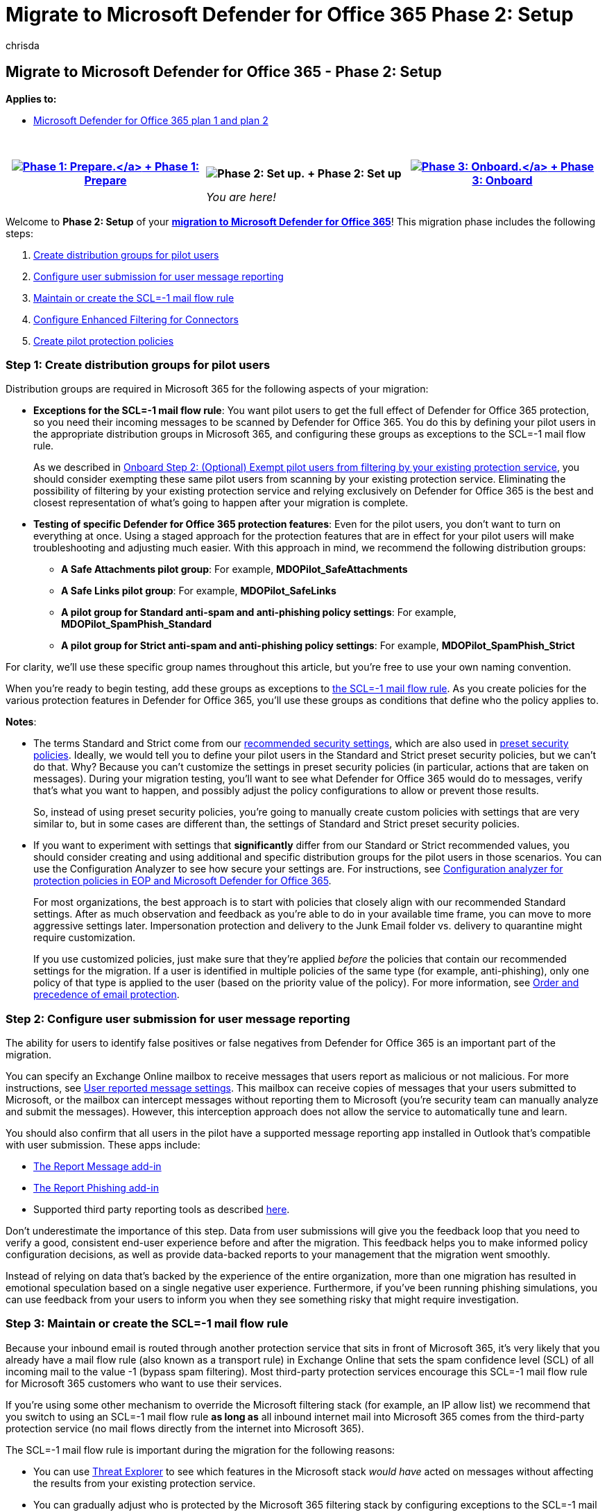 = Migrate to Microsoft Defender for Office 365 Phase 2: Setup
:audience: Admin
:author: chrisda
:description: Take the steps to begin migrating from a third-party protection service or device to Microsoft Defender for Office 365 protection.
:f1.keywords: ["NOCSH"]
:manager: dansimp
:ms.author: chrisda
:ms.collection: ["M365-security-compliance", "m365solution-mdo-migration", "highpri"]
:ms.custom: migrationguides
:ms.date:
:ms.localizationpriority: medium
:ms.service: microsoft-365-security
:ms.subservice: mdo
:ms.topic: conceptual
:search.appverid: ["MET150", "MOE150"]

== Migrate to Microsoft Defender for Office 365 - Phase 2: Setup

*Applies to:*

* xref:defender-for-office-365.adoc[Microsoft Defender for Office 365 plan 1 and plan 2]

{blank} +

|===
| xref:migrate-to-defender-for-office-365-prepare.adoc[image:../../media/phase-diagrams/prepare.png#lightbox[Phase 1: Prepare.\]] + xref:migrate-to-defender-for-office-365-prepare.adoc[Phase 1: Prepare] | image:../../media/phase-diagrams/setup.png[Phase 2: Set up.] + Phase 2: Set up | xref:migrate-to-defender-for-office-365-onboard.adoc[image:../../media/phase-diagrams/onboard.png#lightbox[Phase 3: Onboard.\]] + xref:migrate-to-defender-for-office-365-onboard.adoc[Phase 3: Onboard]

|
| _You are here!_
|
|===

Welcome to *Phase 2: Setup* of your *link:migrate-to-defender-for-office-365.md#the-migration-process[migration to Microsoft Defender for Office 365]*!
This migration phase includes the following steps:

. <<step-1-create-distribution-groups-for-pilot-users,Create distribution groups for pilot users>>
. <<step-2-configure-user-submission-for-user-message-reporting,Configure user submission for user message reporting>>
. <<step-3-maintain-or-create-the-scl-1-mail-flow-rule,Maintain or create the SCL=-1 mail flow rule>>
. <<step-4-configure-enhanced-filtering-for-connectors,Configure Enhanced Filtering for Connectors>>
. <<step-5-create-pilot-protection-policies,Create pilot protection policies>>

=== Step 1: Create distribution groups for pilot users

Distribution groups are required in Microsoft 365 for the following aspects of your migration:

* *Exceptions for the SCL=-1 mail flow rule*: You want pilot users to get the full effect of Defender for Office 365 protection, so you need their incoming messages to be scanned by Defender for Office 365.
You do this by defining your pilot users in the appropriate distribution groups in Microsoft 365, and configuring these groups as exceptions to the SCL=-1 mail flow rule.
+
As we described in link:migrate-to-defender-for-office-365-onboard.md#step-2-optional-exempt-pilot-users-from-filtering-by-your-existing-protection-service[Onboard Step 2: (Optional) Exempt pilot users from filtering by your existing protection service], you should consider exempting these same pilot users from scanning by your existing protection service.
Eliminating the possibility of filtering by your existing protection service and relying exclusively on Defender for Office 365 is the best and closest representation of what's going to happen after your migration is complete.

* *Testing of specific Defender for Office 365 protection features*: Even for the pilot users, you don't want to turn on everything at once.
Using a staged approach for the protection features that are in effect for your pilot users will make troubleshooting and adjusting much easier.
With this approach in mind, we recommend the following distribution groups:
 ** *A Safe Attachments pilot group*: For example, *MDOPilot_SafeAttachments*
 ** *A Safe Links pilot group*: For example, *MDOPilot_SafeLinks*
 ** *A pilot group for Standard anti-spam and anti-phishing policy settings*: For example, *MDOPilot_SpamPhish_Standard*
 ** *A pilot group for Strict anti-spam and anti-phishing policy settings*: For example, *MDOPilot_SpamPhish_Strict*

For clarity, we'll use these specific group names throughout this article, but you're free to use your own naming convention.

When you're ready to begin testing, add these groups as exceptions to <<step-3-maintain-or-create-the-scl-1-mail-flow-rule,the SCL=-1 mail flow rule>>.
As you create policies for the various protection features in Defender for Office 365, you'll use these groups as conditions that define who the policy applies to.

*Notes*:

* The terms Standard and Strict come from our xref:recommended-settings-for-eop-and-office365.adoc[recommended security settings], which are also used in xref:preset-security-policies.adoc[preset security policies].
Ideally, we would tell you to define your pilot users in the Standard and Strict preset security policies, but we can't do that.
Why?
Because you can't customize the settings in preset security policies (in particular, actions that are taken on messages).
During your migration testing, you'll want to see what Defender for Office 365 would do to messages, verify that's what you want to happen, and possibly adjust the policy configurations to allow or prevent those results.
+
So, instead of using preset security policies, you're going to manually create custom policies with settings that are very similar to, but in some cases are different than, the settings of Standard and Strict preset security policies.

* If you want to experiment with settings that *significantly* differ from our Standard or Strict recommended values, you should consider creating and using additional and specific distribution groups for the pilot users in those scenarios.
You can use the Configuration Analyzer to see how secure your settings are.
For instructions, see xref:configuration-analyzer-for-security-policies.adoc[Configuration analyzer for protection policies in EOP and Microsoft Defender for Office 365].
+
For most organizations, the best approach is to start with policies that closely align with our recommended Standard settings.
After as much observation and feedback as you're able to do in your available time frame, you can move to more aggressive settings later.
Impersonation protection and delivery to the Junk Email folder vs.
delivery to quarantine might require customization.
+
If you use customized policies, just make sure that they're applied _before_ the policies that contain our recommended settings for the migration.
If a user is identified in multiple policies of the same type (for example, anti-phishing), only one policy of that type is applied to the user (based on the priority value of the policy).
For more information, see xref:how-policies-and-protections-are-combined.adoc[Order and precedence of email protection].

=== Step 2: Configure user submission for user message reporting

The ability for users to identify false positives or false negatives from Defender for Office 365 is an important part of the migration.

You can specify an Exchange Online mailbox to receive messages that users report as malicious or not malicious.
For more instructions, see xref:user-submission.adoc[User reported message settings].
This mailbox can receive copies of messages that your users submitted to Microsoft, or the mailbox can intercept messages without reporting them to Microsoft (you're security team can manually analyze and submit the messages).
However, this interception approach does not allow the service to automatically tune and learn.

You should also confirm that all users in the pilot have a supported message reporting app installed in Outlook that's compatible with user submission.
These apps include:

* xref:enable-the-report-message-add-in.adoc[The Report Message add-in]
* xref:enable-the-report-phish-add-in.adoc[The Report Phishing add-in]
* Supported third party reporting tools as described link:user-submission.md#third-party-reporting-tools-options[here].

Don't underestimate the importance of this step.
Data from user submissions will give you the feedback loop that you need to verify a good, consistent end-user experience before and after the migration.
This feedback helps you to make informed policy configuration decisions, as well as provide data-backed reports to your management that the migration went smoothly.

Instead of relying on data that's backed by the experience of the entire organization, more than one migration has resulted in emotional speculation based on a single negative user experience.
Furthermore, if you've been running phishing simulations, you can use feedback from your users to inform you when they see something risky that might require investigation.

=== Step 3: Maintain or create the SCL=-1 mail flow rule

Because your inbound email is routed through another protection service that sits in front of Microsoft 365, it's very likely that you already have a mail flow rule (also known as a transport rule) in Exchange Online that sets the spam confidence level (SCL) of all incoming mail to the value -1 (bypass spam filtering).
Most third-party protection services encourage this SCL=-1 mail flow rule for Microsoft 365 customers who want to use their services.

If you're using some other mechanism to override the Microsoft filtering stack (for example, an IP allow list) we recommend that you switch to using an SCL=-1 mail flow rule *as long as* all inbound internet mail into Microsoft 365 comes from the third-party protection service (no mail flows directly from the internet into Microsoft 365).

The SCL=-1 mail flow rule is important during the migration for the following reasons:

* You can use xref:email-security-in-microsoft-defender.adoc[Threat Explorer] to see which features in the Microsoft stack _would have_ acted on messages without affecting the results from your existing protection service.
* You can gradually adjust who is protected by the Microsoft 365 filtering stack by configuring exceptions to the SCL=-1 mail flow rule.
The exceptions will be the members of the pilot distribution groups that we recommend later in this article.
+
Before or during the cutover of your MX record to Microsoft 365, you'll disable this rule to turn on the full protection of the Microsoft 365 protection stack for all recipients in your organization.

For more information, see link:/exchange/security-and-compliance/mail-flow-rules/use-rules-to-set-scl[Use mail flow rules to set the spam confidence level (SCL) in messages in Exchange Online].

*Notes*:

* If you plan to allow internet mail to flow through your existing protection service *and* directly into Microsoft 365 at the same time, you need restrict the SCL=-1 mail flow rule (mail that bypasses spam filtering) to mail that's gone through your existing protection service only.
You do not want unfiltered internet mail landing in user mailboxes in Microsoft 365.
+
To correctly identify mail that's already been scanned by your existing protection service, you can add a condition to the SCL=-1 mail flow rule.
For example:

 ** *For cloud-based protection services*: You can use a header and header value that's unique to your organization.
Messages that have the header are not scanned by Microsoft 365.
Messages without the header are scanned by Microsoft 365
 ** *For on-premises protection services or devices*: You can use source IP addresses.
Messages from the source IP addresses are not scanned by Microsoft 365.
Messages that aren't from the source IP addresses are scanned by Microsoft 365.

* Do not rely exclusively on MX records to control whether mail gets filtered.
Senders can easily ignore the MX record and send email directly into Microsoft 365.

=== Step 4: Configure Enhanced Filtering for Connectors

The first thing to do is configure link:/exchange/mail-flow-best-practices/use-connectors-to-configure-mail-flow/enhanced-filtering-for-connectors[Enhanced Filtering for Connectors] (also known as _skip listing_) on the connector that's used for mail flow from your existing protection service into Microsoft 365.
You can use the link:/exchange/monitoring/mail-flow-reports/mfr-inbound-messages-and-outbound-messages-reports[Inbound messages report] to help identify the connector.

Enhanced Filtering for Connectors is required by Defender for Office 365 to see where internet messages actually came from.
Enhanced Filtering for Connectors greatly improves the accuracy of the Microsoft filtering stack (especially xref:anti-spoofing-protection.adoc[spoof intelligence], as well as post-breach capabilities in xref:threat-explorer.adoc[Threat Explorer] and xref:automated-investigation-response-office.adoc[Automated Investigation & Response (AIR)].

To correctly enable Enhanced Filtering for Connectors, you need to add the *public* IP addresses of ***all*** third-party services and/or on-premises email system hosts that route inbound mail to Microsoft 365.

To confirm that Enhanced Filtering for Connectors is working, verify that incoming messages contain one or both of the following headers:

* `X-MS-Exchange-SkipListedInternetSender`
* `X-MS-Exchange-ExternalOriginalInternetSender`

=== Step 5: Create pilot protection policies

By creating production policies, even if they aren't applied to all users, you can test post-breach features like xref:threat-explorer.adoc[Threat Explorer] and test integrating Defender for Office 365 into your security response team's processes.

____
[!IMPORTANT] Policies can be scoped to users, groups, or domains.
We do not recommend mixing all three in one policy, as only users that match all three will fall inside the scope of the policy.
For pilot policies, we recommend using groups or users.
For production policies, we recommend using domains.
It's extremely important to understand that *only* the user's primary email domain determines if the user falls inside the scope of the policy.
So, if you switch the MX record for a user's secondary domain, make sure that their primary domain is also covered by a policy.
____

==== Create pilot Safe Attachments policies

xref:safe-attachments.adoc[Safe Attachments] is the easiest Defender for Office 365 feature to enable and test before you switch your MX record.
Safe Attachments has the following benefits:

* Minimal configuration.
* Extremely low chance of false positives.
* Similar behavior to anti-malware protection, which is always on and not affected by the SCL=-1 mail flow rule.

Create a Safe Attachments policy for your pilot users.

For the recommended settings, see link:recommended-settings-for-eop-and-office365.md#safe-attachments-policy-settings[Recommended Safe Attachments policy settings].
Note that the Standard and Strict recommendations are the same.
To create the policy, see xref:set-up-safe-attachments-policies.adoc[Set up Safe Attachments policies].
Be sure to use the group *MDOPilot_SafeAttachments* as the condition of the policy (who the policy applies to).

____
[!NOTE] The *Built-in protection* preset security policy gives Safe Attachments protection to all recipients that aren't defined in any Safe Attachments policies.
For more information, see xref:preset-security-policies.adoc[Preset security policies in EOP and Microsoft Defender for Office 365].
____

==== Create pilot Safe Links policies

____
[!NOTE] We do not support wrapping or rewriting already wrapped or rewritten links.
If your current protection service already wraps or rewrites links in email messages, you need to turn off this feature for your pilot users.
One way to ensure this doesn't happen is to exclude the URL domain of the other service in the Safe Links policy.
____

Create a Safe Links policy for your pilot users.
Chances for false positives in Safe Links are also pretty low, but you should consider testing the feature on a smaller number of pilot users than Safe Attachments.
Because the feature impacts the user experience, you should consider a plan to educate users.

For the recommended settings, see link:recommended-settings-for-eop-and-office365.md#safe-links-settings[Recommended Safe Links policy settings].
Note that the Standard and Strict recommendations are the same.
To create the policy, see xref:set-up-safe-links-policies.adoc[Set up Safe Links policies].
Be sure to use the group *MDOPilot_SafeLinks* as the condition of the policy (who the policy applies to).

____
[!NOTE] The *Built-in protection* preset security policy gives Safe Links protection to all recipients that aren't defined in any Safe Links policies.
For more information, see xref:preset-security-policies.adoc[Preset security policies in EOP and Microsoft Defender for Office 365].
____

==== Create pilot anti-spam policies

Create two anti-spam policies for pilot users:

* A policy that uses the Standard settings.
Use the group *MDOPilot_SpamPhish_Standard* as the condition of the policy (who the policy applies to).
* A policy that uses the Strict settings.
Use the group *MDOPilot_SpamPhish_Strict* as the condition of the policy (who the policy applies to).
This policy should have a higher priority (lower number) than the policy with the Standard settings.

For the recommended Standard and Strict settings, see link:recommended-settings-for-eop-and-office365.md#eop-anti-spam-policy-settings[Recommended anti-spam policy settings].
To create the policies, see xref:configure-your-spam-filter-policies.adoc[Configure anti-spam policies].

==== Create pilot anti-phishing policies

Create two anti-phishing policies for pilot users:

* A policy that uses the Standard settings, with the exception of impersonation detection actions as described below.
Use the group *MDOPilot_SpamPhish_Standard* as the condition of the policy (who the policy applies to).
* A policy that uses the Strict settings, with the exception of impersonation detection actions as described below.
Use the group *MDOPilot_SpamPhish_Strict* as the condition of the policy (who the policy applies to).
This policy should have a higher priority (lower number) than the policy with the Standard settings.

For spoof detections, the recommended Standard action is *Move message to the recipients' Junk Email folders*, and the recommended Strict action is *Quarantine the message*.
Use the spoof intelligence insight to observe the results.
Overrides are explained in the next section.
For more information, see xref:learn-about-spoof-intelligence.adoc[Spoof intelligence insight in EOP].

For impersonation detections, ignore the recommended Standard and Strict actions for the pilot policies.
Instead, use the value *Don't apply any action* for the following settings:

* *If message is detected as an impersonated user*
* *If message is detected as impersonated domain*
* *If mailbox intelligence detects an impersonated user*

Use the impersonation insight to observe the results.
For more information, see xref:impersonation-insight.adoc[Impersonation insight in Defender for Office 365].

You'll tune spoofing protection (adjust allows and blocks) and turn on each impersonation protection action to quarantine or move the messages to the Junk Email folder (based on the Standard or Strict recommendations).
You can observe the results and adjust their settings as necessary.

For more information, see the following topics:

* xref:anti-spoofing-protection.adoc[Anti-spoofing protection]
* link:set-up-anti-phishing-policies.md#impersonation-settings-in-anti-phishing-policies-in-microsoft-defender-for-office-365[Impersonation settings in anti-phishing policies]
* xref:configure-mdo-anti-phishing-policies.adoc[Configure anti-phishing policies in Defender for Office 365].

=== Next step

*Congratulations*!
You have completed the *Setup* phase of your link:migrate-to-defender-for-office-365.md#the-migration-process[migration to Microsoft Defender for Office 365]!

* Proceed to xref:migrate-to-defender-for-office-365-onboard.adoc[Phase 3: Onboard].
